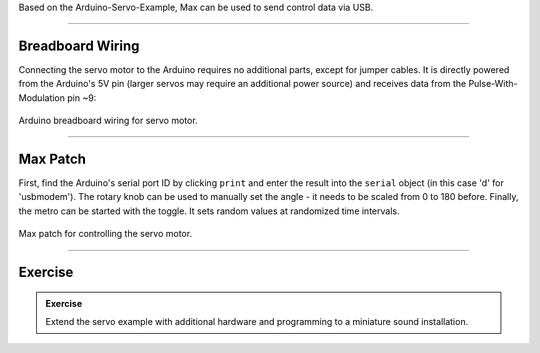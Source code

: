 .. title: Max: Controlling a Servo
.. slug: servo_with_max
.. date: 2023-02-10
.. tags:
.. category: basics:interfaces
.. priority: 11
.. link:
.. description:
.. type: text
.. has_math: true

Based on the Arduino-Servo-Example, Max can be used to send control data via USB.


----

Breadboard Wiring
=================

Connecting the servo motor to the Arduino requires no additional parts, except for
jumper cables. It is directly powered from the Arduino's 5V pin (larger servos may require an additional power source)
and receives data from the Pulse-With-Modulation pin ~9:

.. figure:: /images/basics/arduino/servo_arduino_bb.png
  :figwidth: 100%
  :width: 44%
  :align: center
  :alt: Arduino breadboard wiring for servo motor.

  Arduino breadboard wiring for servo motor.



----

Max Patch
=========

First, find the Arduino's serial port ID by clicking ``print`` and enter the result
into the ``serial`` object (in this case 'd' for 'usbmodem').
The rotary knob can be used to manually set the angle - it needs to be scaled from 0 to 180 before.
Finally, the metro can be started with the toggle. It sets random values at randomized time intervals.


.. figure:: /images/basics/arduino/max_arduino_servo.png
  :figwidth: 100%
  :width: 88%
  :align: center
  :alt: Max patch for controlling the servo motor.

  Max patch for controlling the servo motor.


-----

Exercise
========

.. admonition:: Exercise

		Extend the servo example with additional hardware and programming to a miniature sound installation.
